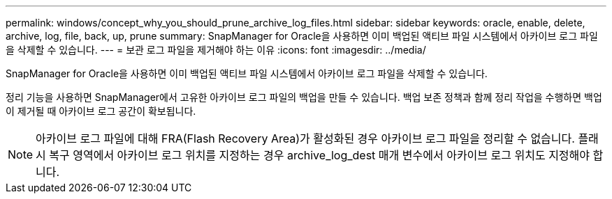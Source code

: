 ---
permalink: windows/concept_why_you_should_prune_archive_log_files.html 
sidebar: sidebar 
keywords: oracle, enable, delete, archive, log, file, back, up, prune 
summary: SnapManager for Oracle을 사용하면 이미 백업된 액티브 파일 시스템에서 아카이브 로그 파일을 삭제할 수 있습니다. 
---
= 보관 로그 파일을 제거해야 하는 이유
:icons: font
:imagesdir: ../media/


[role="lead"]
SnapManager for Oracle을 사용하면 이미 백업된 액티브 파일 시스템에서 아카이브 로그 파일을 삭제할 수 있습니다.

정리 기능을 사용하면 SnapManager에서 고유한 아카이브 로그 파일의 백업을 만들 수 있습니다. 백업 보존 정책과 함께 정리 작업을 수행하면 백업이 제거될 때 아카이브 로그 공간이 확보됩니다.


NOTE: 아카이브 로그 파일에 대해 FRA(Flash Recovery Area)가 활성화된 경우 아카이브 로그 파일을 정리할 수 없습니다. 플래시 복구 영역에서 아카이브 로그 위치를 지정하는 경우 archive_log_dest 매개 변수에서 아카이브 로그 위치도 지정해야 합니다.
